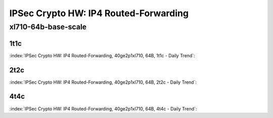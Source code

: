 IPSec Crypto HW: IP4 Routed-Forwarding
======================================

xl710-64b-base-scale
--------------------

1t1c
````

:index:`IPSec Crypto HW: IP4 Routed-Forwarding, 40ge2p1xl710, 64B, 1t1c - Daily Trend`:

.. raw:: html

    <iframe width="1100" height="800" frameborder="0" scrolling="no" src="../_static/vpp/cpta-ipsec-1t1c-xl710-1.html"></iframe><p><br><br></p>

2t2c
````

:index:`IPSec Crypto HW: IP4 Routed-Forwarding, 40ge2p1xl710, 64B, 2t2c - Daily Trend`:

.. raw:: html

    <iframe width="1100" height="800" frameborder="0" scrolling="no" src="../_static/vpp/cpta-ipsec-2t2c-xl710-1.html"></iframe><p><br><br></p>

4t4c
````

:index:`IPSec Crypto HW: IP4 Routed-Forwarding, 40ge2p1xl710, 64B, 4t4c - Daily Trend`:

.. raw:: html

    <iframe width="1100" height="800" frameborder="0" scrolling="no" src="../_static/vpp/cpta-ipsec-4t4c-xl710-1.html"></iframe><p><br><br></p>
